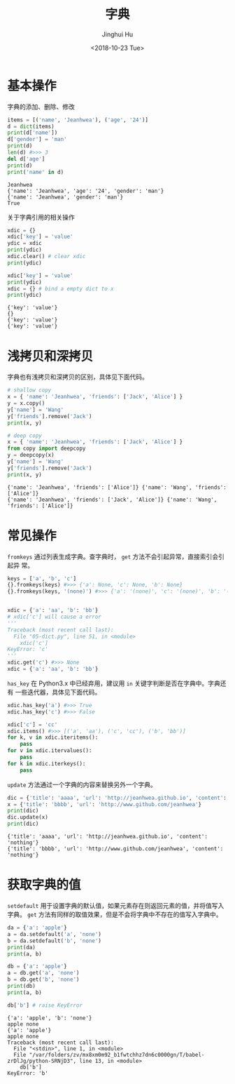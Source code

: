 #+TITLE: 字典
#+AUTHOR: Jinghui Hu
#+EMAIL: hujinghui@buaa.edu.cn
#+DATE: <2018-10-23 Tue>
#+TAGS: python programming dictionary


* 基本操作

字典的添加、删除、修改

#+BEGIN_SRC python :preamble "# -*- coding: utf-8 -*-" :exports both :session default :results output pp
  items = [('name', 'Jeanhwea'), ('age', '24')]
  d = dict(items)
  print(d['name'])
  d['gender'] = 'man'
  print(d)
  len(d) #>>> 3
  del d['age']
  print(d)
  print('name' in d)
#+END_SRC

#+RESULTS:
: Jeanhwea
: {'name': 'Jeanhwea', 'age': '24', 'gender': 'man'}
: {'name': 'Jeanhwea', 'gender': 'man'}
: True

关于字典引用的相关操作

#+BEGIN_SRC python :preamble "# -*- coding: utf-8 -*-" :exports both :session default :results output pp
  xdic = {}
  xdic['key'] = 'value'
  ydic = xdic
  print(ydic)
  xdic.clear() # clear xdic
  print(ydic)

  xdic['key'] = 'value'
  print(ydic)
  xdic = {} # bind a empty dict to x
  print(ydic)
#+END_SRC

#+RESULTS:
: {'key': 'value'}
: {}
: {'key': 'value'}
: {'key': 'value'}


* 浅拷贝和深拷贝

字典也有浅拷贝和深拷贝的区别，具体见下面代码。

#+BEGIN_SRC python :preamble "# -*- coding: utf-8 -*-" :exports both :session default :results output pp
  # shallow copy
  x = { 'name': 'Jeanhwea', 'friends': ['Jack', 'Alice'] }
  y = x.copy()
  y['name'] = 'Wang'
  y['friends'].remove('Jack')
  print(x, y)

  # deep copy
  x = { 'name': 'Jeanhwea', 'friends': ['Jack', 'Alice'] }
  from copy import deepcopy
  y = deepcopy(x)
  y['name'] = 'Wang'
  y['friends'].remove('Jack')
  print(x, y)
#+END_SRC

#+RESULTS:
: {'name': 'Jeanhwea', 'friends': ['Alice']} {'name': 'Wang', 'friends': ['Alice']}
: {'name': 'Jeanhwea', 'friends': ['Jack', 'Alice']} {'name': 'Wang', 'friends': ['Alice']}


* 常见操作

~fromkeys~ 通过列表生成字典。查字典时， ~get~ 方法不会引起异常，直接索引会引起异
常。

#+BEGIN_SRC python :preamble "# -*- coding: utf-8 -*-" :exports both :session default :results output pp
  keys = ['a', 'b', 'c']
  {}.fromkeys(keys) #>>> {'a': None, 'c': None, 'b': None}
  {}.fromkeys(keys, '(none)') #>>> {'a': '(none)', 'c': '(none)', 'b': '(none)'}


  xdic = {'a': 'aa', 'b': 'bb'}
  # xdic['c'] will cause a error
  '''
  Traceback (most recent call last):
    File "05-dict.py", line 51, in <module>
      xdic['c']
  KeyError: 'c'
  '''
  xdic.get('c') #>>> None
  xdic = {'a': 'aa', 'b': 'bb'}
#+END_SRC

~has_key~ 在 Python3.x 中已经弃用，建议用 ~in~ 关键字判断是否在字典中。字典还有
一些迭代器，具体见下面代码。

#+BEGIN_SRC python :preamble "# -*- coding: utf-8 -*-" :exports both :session default :results output pp
  xdic.has_key('a') #>>> True
  xdic.has_key('c') #>>> False

  xdic['c'] = 'cc'
  xdic.items() #>>> [('a', 'aa'), ('c', 'cc'), ('b', 'bb')]
  for k, v in xdic.iteritems():
      pass
  for v in xdic.itervalues():
      pass
  for k in xdic.iterkeys():
      pass
#+END_SRC

~update~ 方法通过一个字典的内容来替换另外一个字典。

#+BEGIN_SRC python :preamble "# -*- coding: utf-8 -*-" :exports both :session default :results output pp
  dic = {'title': 'aaaa', 'url': 'http://jeanhwea.github.io', 'content': 'nothing'}
  x = {'title': 'bbbb', 'url': 'http://www.github.com/jeanhwea'}
  print(dic)
  dic.update(x)
  print(dic)
#+END_SRC

#+RESULTS:
: {'title': 'aaaa', 'url': 'http://jeanhwea.github.io', 'content': 'nothing'}
: {'title': 'bbbb', 'url': 'http://www.github.com/jeanhwea', 'content': 'nothing'}

* 获取字典的值

~setdefault~ 用于设置字典的默认值，如果元素存在则返回元素的值，并将值写入字典。
~get~ 方法有同样的取值效果，但是不会将字典中不存在的值写入字典中。

#+BEGIN_SRC python :preamble "# -*- coding: utf-8 -*-" :exports both :session default :results output pp
  da = {'a': 'apple'}
  a = da.setdefault('a', 'none')
  b = da.setdefault('b', 'none')
  print(da)
  print(a, b)

  db = {'a': 'apple'}
  a = db.get('a', 'none')
  b = db.get('b', 'none')
  print(db)
  print(a, b)

  db['b'] # raise KeyError
#+END_SRC

#+RESULTS:
: {'a': 'apple', 'b': 'none'}
: apple none
: {'a': 'apple'}
: apple none
: Traceback (most recent call last):
:   File "<stdin>", line 1, in <module>
:   File "/var/folders/zv/mx8xm0m92_b1fwtchhz7dn6c0000gn/T/babel-zrDlJg/python-SRNjD3", line 13, in <module>
:     db['b']
: KeyError: 'b'
